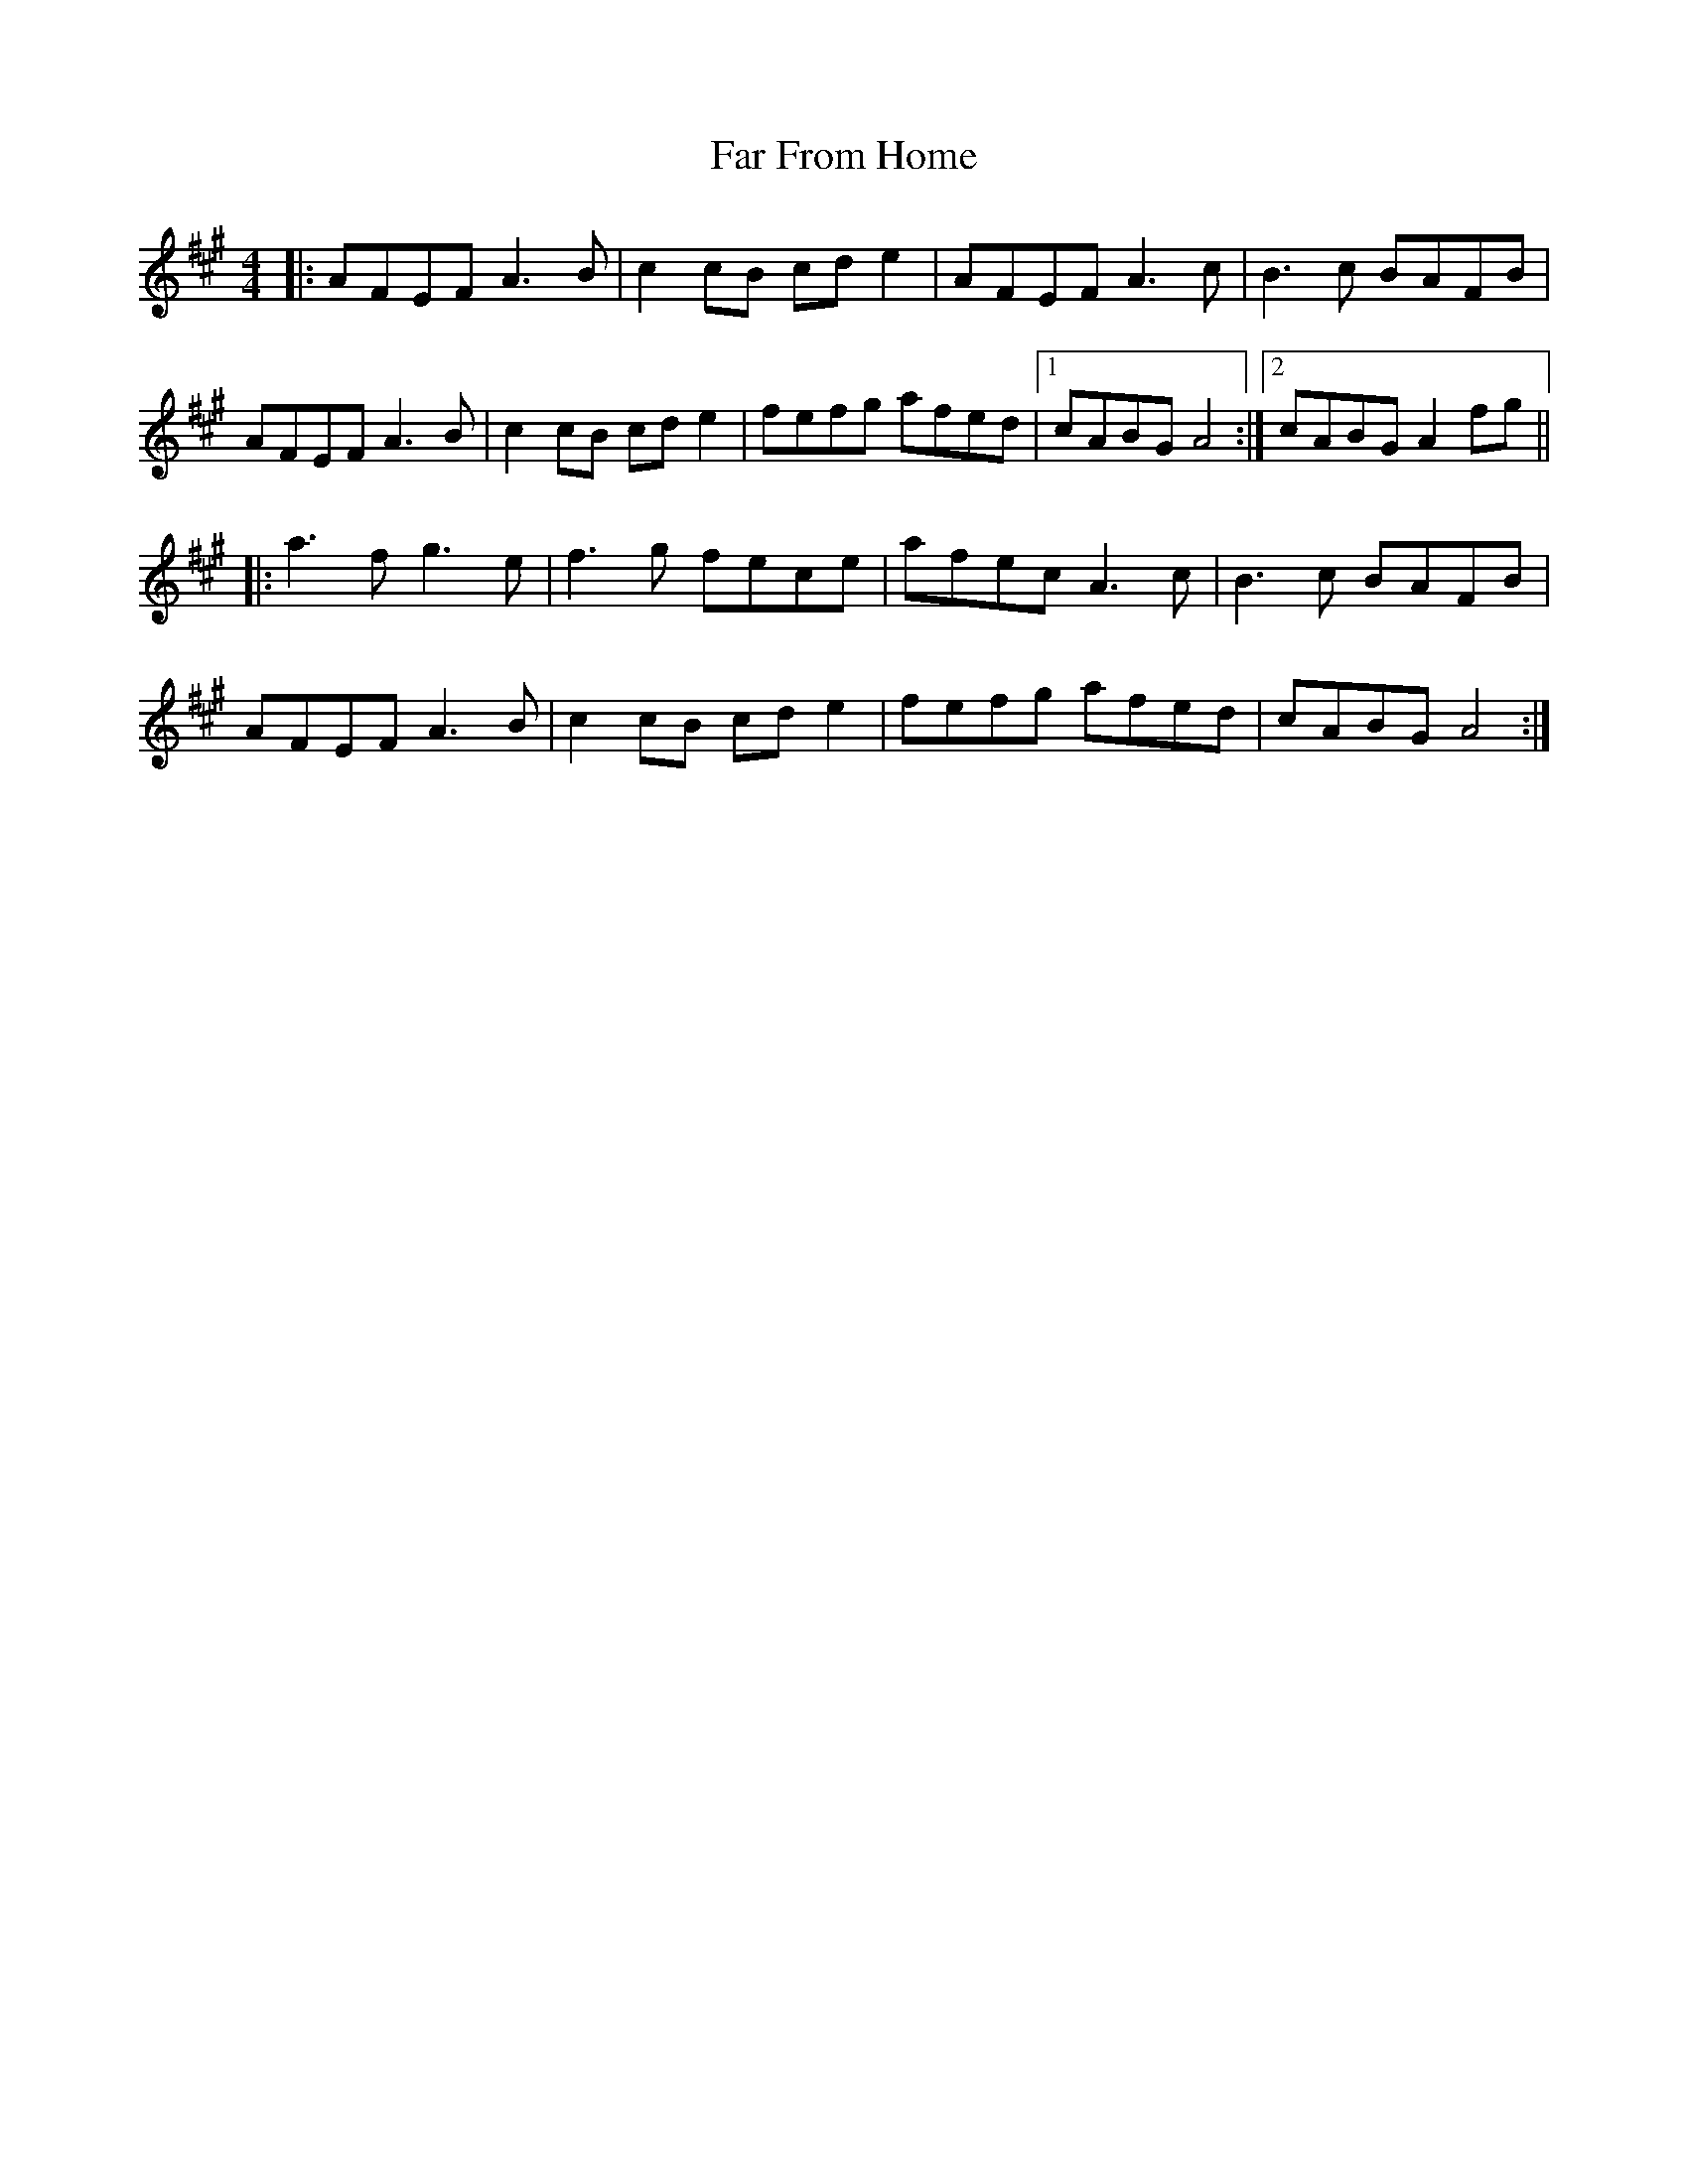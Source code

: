 X: 12417
T: Far From Home
R: reel
M: 4/4
K: Amajor
|:AFEF A3B|c2cB cde2|AFEF A3c|B3c BAFB|
AFEF A3B|c2cB cde2|fefg afed|1 cABG A4:|2 cABG A2fg||
|:a3f g3e|f3g fece|afec A3c|B3c BAFB|
AFEF A3B|c2cB cde2|fefg afed|cABG A4:|

